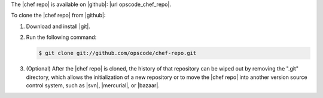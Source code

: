 .. This is an included how-to. 


The |chef repo| is available on |github|: |url opscode_chef_repo|.

To clone the |chef repo| from |github|:

#. Download and install |git|.
#. Run the following command:

   .. code-block:: bash

      $ git clone git://github.com/opscode/chef-repo.git

#. (Optional) After the |chef repo| is cloned, the history of that repository can be wiped out by removing the ".git" directory, which allows the initialization of a new repository or to move the |chef repo| into another version source control system, such as |svn|, |mercurial|, or |bazaar|.
